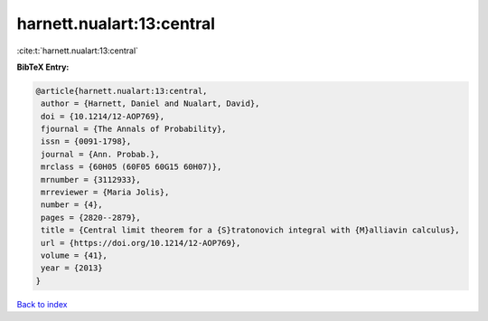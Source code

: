 harnett.nualart:13:central
==========================

:cite:t:`harnett.nualart:13:central`

**BibTeX Entry:**

.. code-block:: bibtex

   @article{harnett.nualart:13:central,
    author = {Harnett, Daniel and Nualart, David},
    doi = {10.1214/12-AOP769},
    fjournal = {The Annals of Probability},
    issn = {0091-1798},
    journal = {Ann. Probab.},
    mrclass = {60H05 (60F05 60G15 60H07)},
    mrnumber = {3112933},
    mrreviewer = {Maria Jolis},
    number = {4},
    pages = {2820--2879},
    title = {Central limit theorem for a {S}tratonovich integral with {M}alliavin calculus},
    url = {https://doi.org/10.1214/12-AOP769},
    volume = {41},
    year = {2013}
   }

`Back to index <../By-Cite-Keys.rst>`_
